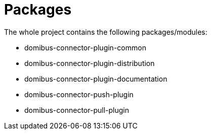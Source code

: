 = Packages

The whole project contains the following packages/modules:

* domibus-connector-plugin-common
* domibus-connector-plugin-distribution
* domibus-connector-plugin-documentation
* domibus-connector-push-plugin
* domibus-connector-pull-plugin